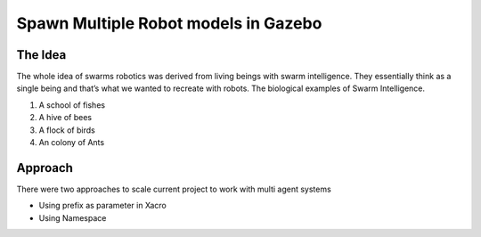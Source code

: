 Spawn Multiple Robot models in Gazebo
######################################

The Idea
**********

The whole idea of swarms robotics was derived from living beings with swarm intelligence. They essentially think as a single being and that’s what we wanted to recreate with robots. The biological examples of Swarm Intelligence.

#. A school of fishes
#. A hive of bees
#. A flock of birds
#. An colony of Ants

Approach
*********

There were two approaches to scale current project to work with multi agent systems

* Using prefix as parameter in Xacro
* Using Namespace